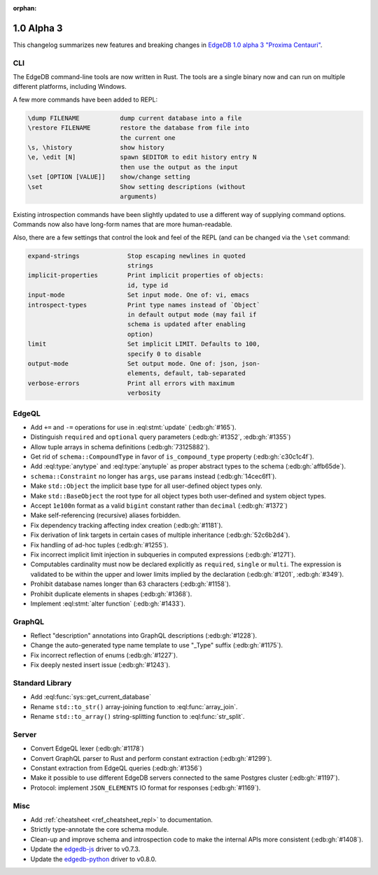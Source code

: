 :orphan:

.. _ref_changelog_alpha3:

===========
1.0 Alpha 3
===========

This changelog summarizes new features and breaking changes in
`EdgeDB 1.0 alpha 3 "Proxima Centauri"
</blog/edgedb-1-0-alpha-3-proxima-centauri>`_.


CLI
===

The EdgeDB command-line tools are now written in Rust. The tools are
a single binary now and can run on multiple different platforms,
including Windows.

A few more commands have been added to REPL:

.. code-block::

      \dump FILENAME           dump current database into a file
      \restore FILENAME        restore the database from file into
                               the current one
      \s, \history             show history
      \e, \edit [N]            spawn $EDITOR to edit history entry N
                               then use the output as the input
      \set [OPTION [VALUE]]    show/change setting
      \set                     Show setting descriptions (without
                               arguments)

Existing introspection commands have been slightly updated to use a
different way of supplying command options. Commands now also have
long-form names that are more human-readable.

Also, there are a few settings that control the look and feel of the
REPL (and can be changed via the ``\set`` command:

.. code-block::

    expand-strings             Stop escaping newlines in quoted
                               strings
    implicit-properties        Print implicit properties of objects:
                               id, type id
    input-mode                 Set input mode. One of: vi, emacs
    introspect-types           Print type names instead of `Object`
                               in default output mode (may fail if
                               schema is updated after enabling
                               option)
    limit                      Set implicit LIMIT. Defaults to 100,
                               specify 0 to disable
    output-mode                Set output mode. One of: json, json-
                               elements, default, tab-separated
    verbose-errors             Print all errors with maximum
                               verbosity


EdgeQL
======

* Add ``+=`` and ``-=`` operations for use in :eql:stmt:`update`
  (:edb:gh:`#165`).
* Distinguish ``required`` and ``optional`` query parameters
  (:edb:gh:`#1352`, :edb:gh:`#1355`)
* Allow tuple arrays in schema definitions (:edb:gh:`73125882`).
* Get rid of ``schema::CompoundType`` in favor of ``is_compound_type``
  property (:edb:gh:`c30c1c4f`).
* Add :eql:type:`anytype` and :eql:type:`anytuple` as proper abstract
  types to the schema (:edb:gh:`affb65de`).
* ``schema::Constraint`` no longer has ``args``, use ``params`` instead
  (:edb:gh:`14cec6f1`).
* Make ``std::Object`` the implicit base type for all user-defined
  object types only.
* Make ``std::BaseObject`` the root type for all object types both
  user-defined and system object types.
* Accept ``1e100n`` format as a valid ``bigint`` constant rather than
  ``decimal`` (:edb:gh:`#1372`)
* Make self-referencing (recursive) aliases forbidden.
* Fix dependency tracking affecting index creation (:edb:gh:`#1181`).
* Fix derivation of link targets in certain cases of multiple
  inheritance (:edb:gh:`52c6b2d4`).
* Fix handling of ad-hoc tuples (:edb:gh:`#1255`).
* Fix incorrect implicit limit injection in subqueries in computed
  expressions (:edb:gh:`#1271`).
* Computables cardinality must now be declared explicitly as
  ``required``, ``single`` or ``multi``. The expression is validated
  to be within the upper and lower limits implied by the declaration
  (:edb:gh:`#1201`, :edb:gh:`#349`).
* Prohibit database names longer than 63 characters (:edb:gh:`#1158`).
* Prohibit duplicate elements in shapes (:edb:gh:`#1368`).
* Implement :eql:stmt:`alter function` (:edb:gh:`#1433`).


GraphQL
=======

* Reflect "description" annotations into GraphQL descriptions
  (:edb:gh:`#1228`).
* Change the auto-generated type name template to use "\_Type" suffix
  (:edb:gh:`#1175`).
* Fix incorrect reflection of enums (:edb:gh:`#1227`).
* Fix deeply nested insert issue (:edb:gh:`#1243`).


Standard Library
================

* Add :eql:func:`sys::get_current_database`
* Rename ``std::to_str()`` array-joining function to
  :eql:func:`array_join`.
* Rename ``std::to_array()`` string-splitting function to
  :eql:func:`str_split`.


Server
======

* Convert EdgeQL lexer (:edb:gh:`#1178`)
* Convert GraphQL parser to Rust and perform constant extraction
  (:edb:gh:`#1299`).
* Constant extraction from EdgeQL queries (:edb:gh:`#1356`)
* Make it possible to use different EdgeDB servers connected to the
  same Postgres cluster (:edb:gh:`#1197`).
* Protocol: implement ``JSON_ELEMENTS`` IO format for responses
  (:edb:gh:`#1169`).



Misc
====

* Add :ref:`cheatsheet <ref_cheatsheet_repl>` to documentation.
* Strictly type-annotate the core schema module.
* Clean-up and improve schema and introspection code to make the
  internal APIs more consistent (:edb:gh:`#1408`).
* Update the `edgedb-js <https://github.com/edgedb/edgedb-js>`_ driver
  to v0.7.3.
* Update the `edgedb-python <https://github.com/edgedb/edgedb-python>`_
  driver to v0.8.0.
